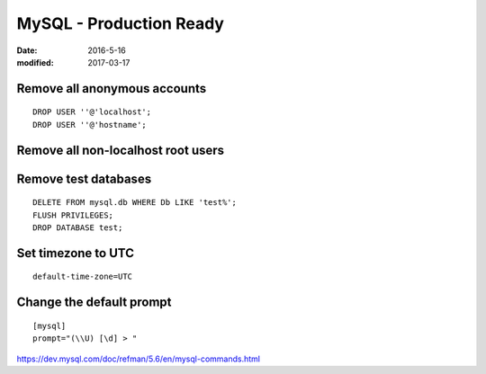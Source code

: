 MySQL - Production Ready
========================
:date: 2016-5-16
:modified: 2017-03-17

Remove all anonymous accounts
-----------------------------
::

  DROP USER ''@'localhost';
  DROP USER ''@'hostname';

Remove all non-localhost root users
-----------------------------------

Remove test databases
---------------------
::

  DELETE FROM mysql.db WHERE Db LIKE 'test%';
  FLUSH PRIVILEGES;
  DROP DATABASE test;

Set timezone to UTC
-------------------
::

  default-time-zone=UTC

Change the default prompt
-------------------------
::

  [mysql]
  prompt="(\\U) [\d] > "

https://dev.mysql.com/doc/refman/5.6/en/mysql-commands.html
